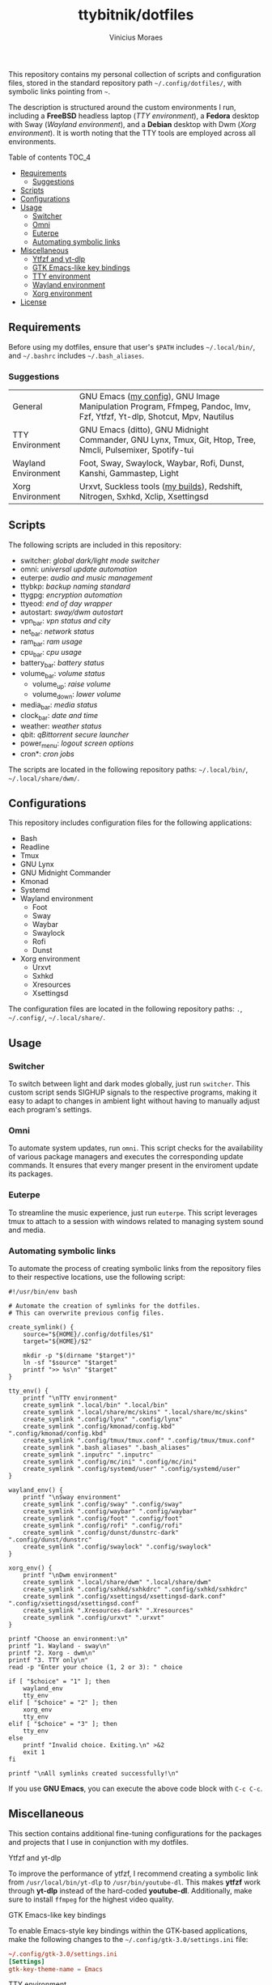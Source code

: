 #+TITLE: ttybitnik/dotfiles
#+AUTHOR: Vinicius Moraes
#+EMAIL: vinicius.moraes@eternodevir.com
#+OPTIONS:   num:nil

#+html: <p align="center"><img src=".switcher_demo.gif" /></p>

This repository contains my personal collection of scripts and configuration files, stored in the standard repository path =~/.config/dotfiles/=, with symbolic links pointing from =~=.

The description is structured around the custom environments I run, including a *FreeBSD* headless laptop (/TTY environment/), a *Fedora* desktop with Sway (/Wayland environment/), and a *Debian* desktop with Dwm (/Xorg environment/). It is worth noting that the TTY tools are employed across all environments.

**** Table of contents                                             :TOC_4:
  - [[#requirements][Requirements]]
    - [[#suggestions][Suggestions]]
  - [[#scripts][Scripts]]
  - [[#configurations][Configurations]]
  - [[#usage][Usage]]
    - [[#switcher][Switcher]]
    - [[#omni][Omni]]
    - [[#euterpe][Euterpe]]
    - [[#automating-symbolic-links][Automating symbolic links]]
  - [[#miscellaneous][Miscellaneous]]
      - [[#ytfzf-and-yt-dlp][Ytfzf and yt-dlp]]
      - [[#gtk-emacs-like-key-bindings][GTK Emacs-like key bindings]]
      - [[#tty-environment][TTY environment]]
      - [[#wayland-environment][Wayland environment]]
      - [[#xorg-environment][Xorg environment]]
  - [[#license][License]]

** Requirements

Before using my dotfiles, ensure that user's =$PATH= includes =~/.local/bin/=, and =~/.bashrc= includes =~/.bash_aliases=.

*** Suggestions

| General             | GNU Emacs ([[https://github.com/ttybitnik/emacs.d][my config]]), GNU Image Manipulation Program, Ffmpeg, Pandoc, Imv, Fzf, Ytfzf, Yt-dlp, Shotcut, Mpv, Nautilus |
| TTY Environment     | GNU Emacs (ditto), GNU Midnight Commander, GNU Lynx, Tmux, Git, Htop, Tree, Nmcli, Pulsemixer, Spotify-tui             |
| Wayland Environment | Foot, Sway, Swaylock, Waybar, Rofi, Dunst, Kanshi, Gammastep, Light                                                    |
| Xorg Environment    | Urxvt, Suckless tools ([[https://github.com/ttybitnik/suckless][my builds]]), Redshift, Nitrogen, Sxhkd, Xclip, Xsettingsd                                        |

** Scripts

The following scripts are included in this repository:

- switcher: /global dark/light mode switcher/
- omni: /universal update automation/
- euterpe: /audio and music management/
- ttybkp: /backup naming standard/
- ttygpg: /encryption automation/
- ttyeod: /end of day wrapper/
- autostart: /sway/dwm autostart/
- vpn_bar: /vpn status and city/
- net_bar: /network status/
- ram_bar: /ram usage/
- cpu_bar: /cpu usage/
- battery_bar: /battery status/
- volume_bar: /volume status/
  - volume_up: /raise volume/
  - volume_down: /lower volume/
- media_bar: /media status/
- clock_bar: /date and time/
- weather: /weather status/
- qbit: /qBittorrent secure launcher/
- power_menu: /logout screen options/
- cron*: /cron jobs/

The scripts are located in the following repository paths: =~/.local/bin/=, =~/.local/share/dwm/=.

** Configurations

This repository includes configuration files for the following applications:

- Bash
- Readline
- Tmux
- GNU Lynx
- GNU Midnight Commander
- Kmonad
- Systemd
- Wayland environment
  - Foot
  - Sway
  - Waybar
  - Swaylock
  - Rofi
  - Dunst
- Xorg environment
  - Urxvt
  - Sxhkd
  - Xresources
  - Xsettingsd

The configuration files are located in the following repository paths: =.=, =~/.config/=, =~/.local/share/=.

** Usage
*** Switcher

To switch between light and dark modes globally, just run =switcher=. This custom script sends SIGHUP signals to the respective programs, making it easy to adapt to changes in ambient light without having to manually adjust each program's settings.

*** Omni

To automate system updates, run =omni=. This script checks for the availability of various package managers and executes the corresponding update commands. It ensures that every manger present in the enviroment update its packages. 

*** Euterpe

To streamline the music experience, just run =euterpe=. This script leverages tmux to attach to a session with windows related to managing system sound and media.

*** Automating symbolic links

To automate the process of creating symbolic links from the repository files to their respective locations, use the following script:

#+begin_src shell
  #!/usr/bin/env bash

  # Automate the creation of symlinks for the dotfiles.
  # This can overwrite previous config files.

  create_symlink() {
      source="${HOME}/.config/dotfiles/$1"
      target="${HOME}/$2"

      mkdir -p "$(dirname "$target")"
      ln -sf "$source" "$target"
      printf ">> %s\n" "$target"
  }

  tty_env() {
      printf "\nTTY environment"
      create_symlink ".local/bin" ".local/bin"
      create_symlink ".local/share/mc/skins" ".local/share/mc/skins"
      create_symlink ".config/lynx" ".config/lynx"
      create_symlink ".config/kmonad/config.kbd" ".config/kmonad/config.kbd"
      create_symlink ".config/tmux/tmux.conf" ".config/tmux/tmux.conf"
      create_symlink ".bash_aliases" ".bash_aliases"
      create_symlink ".inputrc" ".inputrc"
      create_symlink ".config/mc/ini" ".config/mc/ini"
      create_symlink ".config/systemd/user" ".config/systemd/user"
  }

  wayland_env() {
      printf "\nSway environment"
      create_symlink ".config/sway" ".config/sway"
      create_symlink ".config/waybar" ".config/waybar"
      create_symlink ".config/foot" ".config/foot"
      create_symlink ".config/rofi" ".config/rofi"
      create_symlink ".config/dunst/dunstrc-dark" ".config/dunst/dunstrc"
      create_symlink ".config/swaylock" ".config/swaylock"
  }

  xorg_env() {
      printf "\nDwm environment"
      create_symlink ".local/share/dwm" ".local/share/dwm"
      create_symlink ".config/sxhkd/sxhkdrc" ".config/sxhkd/sxhkdrc"
      create_symlink ".config/xsettingsd/xsettingsd-dark.conf" ".config/xsettingsd/xsettingsd.conf"
      create_symlink ".Xresources-dark" ".Xresources"
      create_symlink ".config/urxvt" ".urxvt"
  }

  printf "Choose an environment:\n"
  printf "1. Wayland - sway\n"
  printf "2. Xorg - dwm\n"
  printf "3. TTY only\n"
  read -p "Enter your choice (1, 2 or 3): " choice

  if [ "$choice" = "1" ]; then
      wayland_env
      tty_env
  elif [ "$choice" = "2" ]; then
      xorg_env
      tty_env
  elif [ "$choice" = "3" ]; then
      tty_env
  else
      printf "Invalid choice. Exiting.\n" >&2
      exit 1
  fi

  printf "\nAll symlinks created successfully!\n"
#+end_src

If you use *GNU Emacs*, you can execute the above code block with =C-c C-c=.

** Miscellaneous

This section contains additional fine-tuning configurations for the packages and projects that I use in conjunction with my dotfiles.

**** Ytfzf and yt-dlp

To improve the performance of ytfzf, I recommend creating a symbolic link from =/usr/local/bin/yt-dlp= to =/usr/bin/youtube-dl=. This makes *ytfzf* work through *yt-dlp* instead of the hard-coded *youtube-dl*. Additionally, make sure to install =ffmpeg= for the highest video quality.

**** GTK Emacs-like key bindings

To enable Emacs-style key bindings within the GTK-based applications, make the following changes to the =~/.config/gtk-3.0/settings.ini= file:

#+begin_src conf
~/.config/gtk-3.0/settings.ini
[Settings]
gtk-key-theme-name = Emacs
#+end_src

**** TTY environment

**** Wayland environment

***** Gammastep

To adjust the color temperature of the display based on the time of day, edit the location command in the =autostart= script.

**** Xorg environment

***** Mouse speed

To adjust the mouse speed in Xorg, create the file =/etc/X11/xorg.conf.d/50-mouse-acceleration.conf= with the following content:

#+begin_src conf
Section "InputClass"
	Identifier "My Mouse"
	Driver "libinput"
	MatchIsPointer "yes"
	Option "AccelProfile" "flat"
	Option "AccelSpeed" "0"
EndSection
#+end_src

After saving the file, restart Xorg.

***** Redshift

To adjust the color temperature of the display based on the time of day, edit the location command in the =autostart= script.

** License

This project is licensed under the GNU General Public License v3.0 (GPL-3.0), unless an exception is made explicit in context. The GPL is a copyleft license that guarantees the freedom to use, modify, and distribute software. It ensures that users have control over the software they use and promotes collaboration and sharing of knowledge. By requiring that derivative works of GPL-licensed software also be licensed under the GPL, the license ensures that the freedoms it provides are extended to future generations of users and developers.

See the =LICENSE= file for more information.
